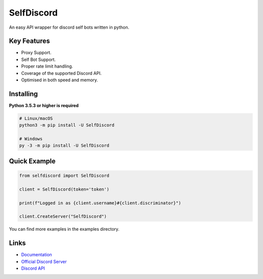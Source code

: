 SelfDiscord
==============

.. image:: https://discord.com/api/guilds/795758135679516762/embed.png
   :target: https://discord.gg/CSJZYC3AZF
   :alt: Discord server invite
.. image:: https://img.shields.io/pypi/v/SelfDiscord.svg
   :target: https://pypi.python.org/pypi/SelfDiscord
   :alt: PyPI version info
.. image:: https://img.shields.io/pypi/pyversions/SelfDiscord.svg
   :target: https://pypi.python.org/pypi/SelfDiscord
   :alt: PyPI supported Python versions

An easy API wrapper for discord self bots written in python.

Key Features
-------------

- Proxy Support.
- Self Bot Support.
- Proper rate limit handling.
- Coverage of the supported Discord API.
- Optimised in both speed and memory.

Installing
----------

**Python 3.5.3 or higher is required**


.. code:: sh

    # Linux/macOS
    python3 -m pip install -U SelfDiscord

    # Windows
    py -3 -m pip install -U SelfDiscord


Quick Example
--------------

.. code:: py

    from selfdiscord import SelfDiscord

    client = SelfDiscord(token='token')

    print(f"Logged in as {client.username}#{client.discriminator}")

    client.CreateServer("SelfDiscord")

You can find more examples in the examples directory.

Links
------

- `Documentation <https://github.com/RedBallG/SelfDiscord/tree/main/docs>`_
- `Official Discord Server <https://discord.gg/CSJZYC3AZF>`_
- `Discord API <https://discord.gg/discord-api>`_